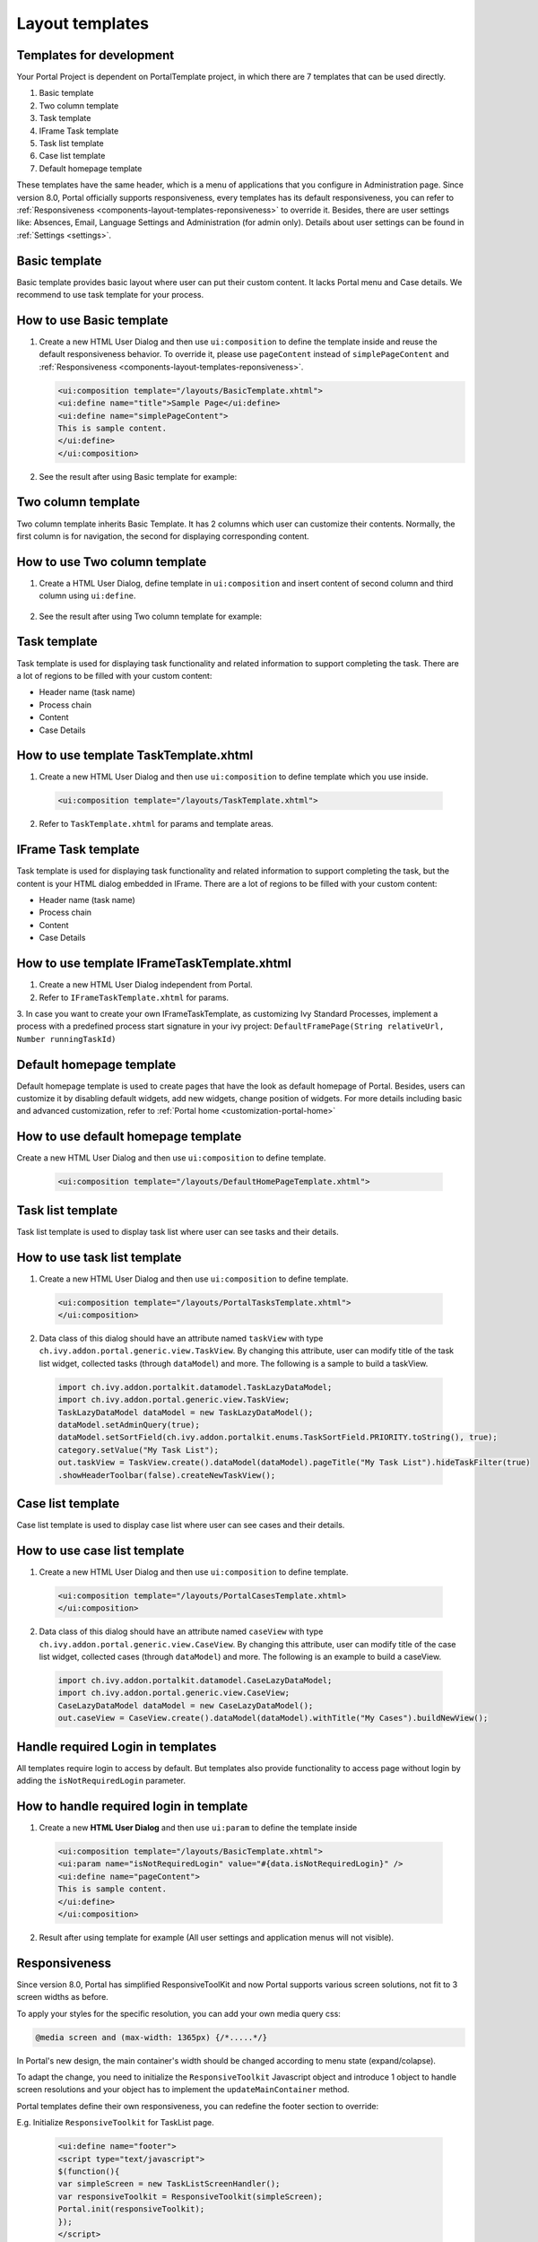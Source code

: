 .. _components-layout-templates:

Layout templates
================

.. _components-layout-templates-templates-for-development:

Templates for development
-------------------------

Your Portal Project is dependent on PortalTemplate project, in which
there are 7 templates that can be used directly.

1. Basic template

2. Two column template

3. Task template

4. IFrame Task template

5. Task list template

6. Case list template

7. Default homepage template

These templates have the same header, which is a menu of applications
that you configure in Administration page. Since version 8.0, Portal
officially supports responsiveness, every templates has its default
responsiveness, you can refer to
:ref:`Responsiveness <components-layout-templates-reponsiveness>`
to override it. Besides, there are user settings like: Absences, Email,
Language Settings and Administration (for admin only). Details about
user settings can be found in
:ref:`Settings <settings>`.

|portal-header|

.. _components-layout-templates-basic-template:

Basic template
--------------

Basic template provides basic layout where user can put their custom
content. It lacks Portal menu and Case details. We recommend to use task
template for your process.

.. _components-layout-templates-basic-template-how-to-use-basic-template:

How to use Basic template
-------------------------

1. Create a new HTML User Dialog and then use ``ui:composition`` to
   define the template inside and reuse the default responsiveness
   behavior. To override it, please use ``pageContent`` instead of
   ``simplePageContent`` and
   :ref:`Responsiveness <components-layout-templates-reponsiveness>`.

   .. code-block:: html
   
      <ui:composition template="/layouts/BasicTemplate.xhtml">
      <ui:define name="title">Sample Page</ui:define>
      <ui:define name="simplePageContent">
      This is sample content.
      </ui:define>
      </ui:composition>

2. See the result after using Basic template for example:

|basic-template|

.. _components-layout-templates-two-column-template:

Two column template
-------------------

Two column template inherits Basic Template. It has 2 columns which user
can customize their contents. Normally, the first column is for
navigation, the second for displaying corresponding content.

.. _components-layout-templates-two-column-template-how-to-use-two-columntemplate:

How to use Two column template
------------------------------

1. Create a HTML User Dialog, define template in ``ui:composition`` and
   insert content of second column and third column using ``ui:define``.

  .. code-block:: html
     :linenos:
     :emphasize-lines: 4,7

     <ui:composition template="/layouts/TwoColumnTemplate.xhtml">
     <ui:define name="title">Sample Page</ui:define>
     <ui:define name="navigationRegion">
     Navigation Region
     </ui:define>
     <ui:define name="contentRegion">
     Content Region
     </ui:define>
     </ui:composition>

2. See the result after using Two column template for example:

|two-column-template|

.. _components-layout-templates-task-template:

Task template
-------------

Task template is used for displaying task functionality and related
information to support completing the task. There are a lot of regions
to be filled with your custom content:

-  Header name (task name)

-  Process chain

-  Content

-  Case Details

.. _components-layout-templates-task-template-how-to-use-task-template:

How to use template TaskTemplate.xhtml
--------------------------------------

1.  Create a new HTML User Dialog and then use ``ui:composition`` to
    define template which you use inside.

  .. code-block:: html
  
     <ui:composition template="/layouts/TaskTemplate.xhtml">


2.  Refer to ``TaskTemplate.xhtml`` for params and template areas.

|task-name-template|

.. _components-layout-templates-iframe-task-template:

IFrame Task template
-------------

Task template is used for displaying task functionality and related
information to support completing the task, but the content is your HTML dialog embedded in IFrame. There are a lot of regions
to be filled with your custom content:

-  Header name (task name)

-  Process chain

-  Content

-  Case Details

.. _components-layout-templates-iframe-task-template-how-to-use:

How to use template IFrameTaskTemplate.xhtml
--------------------------------------

1.  Create a new HTML User Dialog independent from Portal.

2.  Refer to ``IFrameTaskTemplate.xhtml`` for params.

3.  In case you want to create your own IFrameTaskTemplate, as customizing Ivy Standard Processes, 
implement a process with a predefined process start signature in your ivy project: ``DefaultFramePage(String relativeUrl, Number runningTaskId)``

.. _components-layout-templates-default-homepage-template:

Default homepage template
-------------------------

Default homepage template is used to create pages that have the look as
default homepage of Portal. Besides, users can customize it by disabling
default widgets, add new widgets, change position of widgets. For more
details including basic and advanced customization, refer to
:ref:`Portal home <customization-portal-home>`

.. _components-layout-templates-default-homepage-template-how-to-use-default-homepage-template:

How to use default homepage template
------------------------------------

Create a new HTML User Dialog and then use ``ui:composition`` to define
template.

  .. code-block:: html

      <ui:composition template="/layouts/DefaultHomePageTemplate.xhtml">

..    

.. _components-layout-templates-task-list-template:

Task list template
------------------

Task list template is used to display task list where user can see tasks
and their details.

|task-list-template|

.. _components-layout-templates-task-list-template-how-to-use-task-list-template:

How to use task list template
-----------------------------

1. Create a new HTML User Dialog and then use ``ui:composition`` to
   define template.

  .. code-block:: html
  
      <ui:composition template="/layouts/PortalTasksTemplate.xhtml">
      </ui:composition>

2. Data class of this dialog should have an attribute named ``taskView``
   with type ``ch.ivy.addon.portal.generic.view.TaskView``. By changing
   this attribute, user can modify title of the task list widget,
   collected tasks (through ``dataModel``) and more. The following is a
   sample to build a taskView.

  .. code-block:: java

      import ch.ivy.addon.portalkit.datamodel.TaskLazyDataModel;
      import ch.ivy.addon.portal.generic.view.TaskView;
      TaskLazyDataModel dataModel = new TaskLazyDataModel();
      dataModel.setAdminQuery(true);
      dataModel.setSortField(ch.ivy.addon.portalkit.enums.TaskSortField.PRIORITY.toString(), true);
      category.setValue("My Task List");
      out.taskView = TaskView.create().dataModel(dataModel).pageTitle("My Task List").hideTaskFilter(true)
      .showHeaderToolbar(false).createNewTaskView();

.. _components-layout-templates-case-list-template:

Case list template
------------------

Case list template is used to display case list where user can see cases
and their details.

|case-list-template|

.. _components-layout-templates-case-list-template-how-to-use-case-list-template:

How to use case list template
-----------------------------

1. Create a new HTML User Dialog and then use ``ui:composition`` to
   define template.

  .. code-block:: html
 
     <ui:composition template="/layouts/PortalCasesTemplate.xhtml>
     </ui:composition>

2. Data class of this dialog should have an attribute named ``caseView``
   with type ``ch.ivy.addon.portal.generic.view.CaseView``. By changing
   this attribute, user can modify title of the case list widget,
   collected cases (through ``dataModel``) and more. The following is an
   example to build a caseView.

  .. code-block:: java
  
      import ch.ivy.addon.portalkit.datamodel.CaseLazyDataModel;
      import ch.ivy.addon.portal.generic.view.CaseView;
      CaseLazyDataModel dataModel = new CaseLazyDataModel();  
      out.caseView = CaseView.create().dataModel(dataModel).withTitle("My Cases").buildNewView();

.. _components-layout-templates-handle-required-login-in-templates:

Handle required Login in templates
----------------------------------

All templates require login to access by default. But templates also
provide functionality to access page without login by adding the
``isNotRequiredLogin`` parameter.

.. _components-layout-templates-handle-required-login-in-templates-how-to-handle-required-login-in-template:

How to handle required login in template
----------------------------------------

1. Create a new **HTML User Dialog** and then use ``ui:param`` to define
   the template inside

  .. code-block:: html
  
     <ui:composition template="/layouts/BasicTemplate.xhtml">
     <ui:param name="isNotRequiredLogin" value="#{data.isNotRequiredLogin}" />
     <ui:define name="pageContent">
     This is sample content.
     </ui:define>
     </ui:composition>

2. Result after using template for example (All user settings and
   application menus will not visible).

.. _components-layout-templates-reponsiveness:

Responsiveness
--------------

Since version 8.0, Portal has simplified ResponsiveToolKit and now
Portal supports various screen solutions, not fit to 3 screen widths as
before.

To apply your styles for the specific resolution, you can add your own
media query css:

.. code-block:: css

    @media screen and (max-width: 1365px) {/*.....*/}

In Portal's new design, the main container's width should be changed
according to menu state (expand/colapse).

To adapt the change, you need to initialize the ``ResponsiveToolkit``
Javascript object and introduce 1 object to handle screen resolutions
and your object has to implement the ``updateMainContainer`` method.

Portal templates define their own responsiveness, you can redefine the
footer section to override:

E.g. Initialize ``ResponsiveToolkit`` for TaskList page.

  .. code-block:: html
  
      <ui:define name="footer">
      <script type="text/javascript">
      $(function(){
      var simpleScreen = new TaskListScreenHandler();
      var responsiveToolkit = ResponsiveToolkit(simpleScreen);
      Portal.init(responsiveToolkit);
      });
      </script>
      </ui:define>

.. |basic-template| image:: images/layout-templates/basic-template.png
.. |case-list-template| image:: images/layout-templates/case-list-template.png
.. |portal-header| image:: images/layout-templates/portal-header.png
.. |process-chain-shape| image:: images/layout-templates/process-chain-shape.png
.. |task-list-template| image:: images/layout-templates/task-list-template.png
.. |task-name-template| image:: images/layout-templates/task-name-template.png
.. |task-template-case-info| image:: images/layout-templates/task-template-case-info.png
.. |task-template-process-chain| image:: images/layout-templates/task-template-process-chain.png
.. |task-template-task-form| image:: images/layout-templates/task-template-task-form.png
.. |two-column-template| image:: images/layout-templates/two-column-template.png



